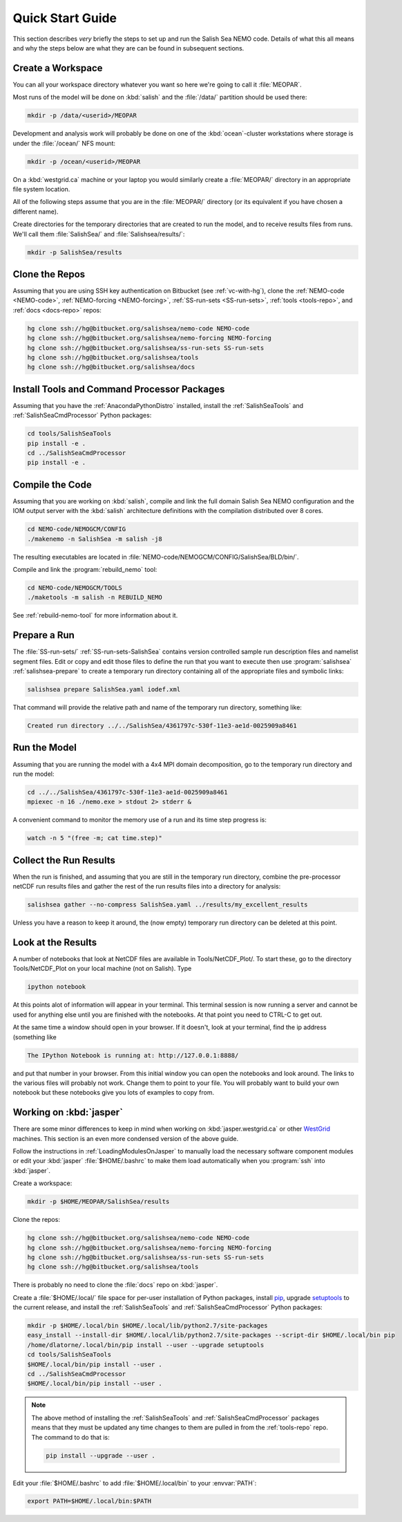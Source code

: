 *****************
Quick Start Guide
*****************

This section describes *very* briefly the steps to set up and run the Salish Sea NEMO code.
Details of what this all means and why the steps below are what they are can be found in subsequent sections.


Create a Workspace
==================

You can all your workspace directory whatever you want so here we're going to call it :file:`MEOPAR`.

Most runs of the model will be done on :kbd:`salish` and the :file:`/data/` partition should be used there:

.. code-block:: bash

    mkdir -p /data/<userid>/MEOPAR

Development and analysis work will probably be done on one of the :kbd:`ocean`-cluster workstations where storage is under the :file:`/ocean/` NFS mount:

.. code-block:: bash

    mkdir -p /ocean/<userid>/MEOPAR

On a :kbd:`westgrid.ca` machine or your laptop you would similarly create a :file:`MEOPAR/` directory in an appropriate file system location.

All of the following steps assume that you are in the :file:`MEOPAR/` directory
(or its equivalent if you have chosen a different name).

Create directories for the temporary directories that are created to run the model,
and to receive results files from runs.
We'll call them :file:`SalishSea/` and :file:`Salishsea/results/`:

.. code-block:: bash

    mkdir -p SalishSea/results


Clone the Repos
===============

Assuming that you are using SSH key authentication on Bitbucket
(see :ref:`vc-with-hg`),
clone the :ref:`NEMO-code <NEMO-code>`,
:ref:`NEMO-forcing <NEMO-forcing>`,
:ref:`SS-run-sets <SS-run-sets>`,
:ref:`tools <tools-repo>`,
and :ref:`docs <docs-repo>` repos:

.. code-block:: bash

    hg clone ssh://hg@bitbucket.org/salishsea/nemo-code NEMO-code
    hg clone ssh://hg@bitbucket.org/salishsea/nemo-forcing NEMO-forcing
    hg clone ssh://hg@bitbucket.org/salishsea/ss-run-sets SS-run-sets
    hg clone ssh://hg@bitbucket.org/salishsea/tools
    hg clone ssh://hg@bitbucket.org/salishsea/docs


Install Tools and Command Processor Packages
============================================

Assuming that you have the :ref:`AnacondaPythonDistro` installed,
install the :ref:`SalishSeaTools` and :ref:`SalishSeaCmdProcessor` Python packages:

.. code-block:: bash

    cd tools/SalishSeaTools
    pip install -e .
    cd ../SalishSeaCmdProcessor
    pip install -e .


Compile the Code
================

Assuming that you are working on :kbd:`salish`,
compile and link the full domain Salish Sea NEMO configuration and the IOM output server with the :kbd:`salish` architecture definitions with the compilation distributed over 8 cores.

.. code-block:: bash

    cd NEMO-code/NEMOGCM/CONFIG
    ./makenemo -n SalishSea -m salish -j8

The resulting executables are located in :file:`NEMO-code/NEMOGCM/CONFIG/SalishSea/BLD/bin/`.

Compile and link the :program:`rebuild_nemo` tool:

.. code-block:: bash

    cd NEMO-code/NEMOGCM/TOOLS
    ./maketools -m salish -n REBUILD_NEMO

See :ref:`rebuild-nemo-tool` for more information about it.


Prepare a Run
=============

The :file:`SS-run-sets/` :ref:`SS-run-sets-SalishSea` contains version controlled sample run description files and namelist segment files.
Edit or copy and edit those files to define the run that you want to execute then use :program:`salishsea` :ref:`salishsea-prepare` to create a temporary run directory containing all of the appropriate files and symbolic links:

.. code-block:: bash

    salishsea prepare SalishSea.yaml iodef.xml

That command will provide the relative path and name of the temporary run directory,
something like:

.. code-block:: bash

    Created run directory ../../SalishSea/4361797c-530f-11e3-ae1d-0025909a8461


Run the Model
=============

Assuming that you are running the model with a 4x4 MPI domain decomposition,
go to the temporary run directory and run the model:

.. code-block:: bash

    cd ../../SalishSea/4361797c-530f-11e3-ae1d-0025909a8461
    mpiexec -n 16 ./nemo.exe > stdout 2> stderr &

A convenient command to monitor the memory use of a run and its time step progress is:

.. code-block:: bash

    watch -n 5 "(free -m; cat time.step)"


Collect the Run Results
=======================

When the run is finished,
and assuming that you are still in the temporary run directory,
combine the pre-processor netCDF run results files and gather the rest of the run results files into a directory for analysis:

.. code-block:: bash

    salishsea gather --no-compress SalishSea.yaml ../results/my_excellent_results

Unless you have a reason to keep it around,
the
(now empty)
temporary run directory can be deleted at this point.

Look at the Results
===================

A number of notebooks that look at NetCDF files are available in Tools/NetCDF_Plot/.  To start these, go to the directory Tools/NetCDF_Plot on your local machine (not on Salish).  Type

.. code-block:: bash

    ipython notebook

At this points alot of information will appear in your terminal.  This terminal session is now running a server and cannot be used for anything else until you are finished with the notebooks.  At that point you need to CTRL-C to get out.

At the same time a window should open in your browser.  If it doesn't, look at your terminal, find the ip address (something like

.. code-block:: bash

    The IPython Notebook is running at: http://127.0.0.1:8888/

and put that number in your browser.  From this initial window you can open the notebooks and look around.  The links to the various files will probably not work.  Change them to point to your file.  You will probably want to build your own notebook but these notebooks give you lots of examples to copy from.


Working on :kbd:`jasper`
========================

There are some minor differences to keep in mind when working on :kbd:`jasper.westgrid.ca` or other WestGrid_ machines.
This section is an even more condensed version of the above guide.

.. _WestGrid: https://www.westgrid.ca/

Follow the instructions in :ref:`LoadingModulesOnJasper` to manually load the necessary software component modules or edit your :kbd:`jasper` :file:`$HOME/.bashrc` to make them load automatically when you :program:`ssh` into :kbd:`jasper`.

Create a workspace:

.. code-block:: bash

    mkdir -p $HOME/MEOPAR/SalishSea/results

Clone the repos:

.. code-block:: bash

    hg clone ssh://hg@bitbucket.org/salishsea/nemo-code NEMO-code
    hg clone ssh://hg@bitbucket.org/salishsea/nemo-forcing NEMO-forcing
    hg clone ssh://hg@bitbucket.org/salishsea/ss-run-sets SS-run-sets
    hg clone ssh://hg@bitbucket.org/salishsea/tools

There is probably no need to clone the :file:`docs` repo on :kbd:`jasper`.

Create a :file:`$HOME/.local/` file space for per-user installation of Python packages,
install pip_,
upgrade setuptools_ to the current release,
and install the :ref:`SalishSeaTools` and :ref:`SalishSeaCmdProcessor` Python packages:

.. code-block:: bash

    mkdir -p $HOME/.local/bin $HOME/.local/lib/python2.7/site-packages
    easy_install --install-dir $HOME/.local/lib/python2.7/site-packages --script-dir $HOME/.local/bin pip
    /home/dlatorne/.local/bin/pip install --user --upgrade setuptools
    cd tools/SalishSeaTools
    $HOME/.local/bin/pip install --user .
    cd ../SalishSeaCmdProcessor
    $HOME/.local/bin/pip install --user .

.. _pip: https://pypi.python.org/pypi/pip
.. _setuptools: https://pypi.python.org/pypi/setuptools

.. note::

    The above method of installing the :ref:`SalishSeaTools` and :ref:`SalishSeaCmdProcessor` packages means that they must be updated any time changes to them are pulled in from the :ref:`tools-repo` repo.
    The command to do that is:

    .. code-block:: bash

        pip install --upgrade --user .

Edit your :file:`$HOME/.bashrc` to add :file:`$HOME/.local/bin` to your :envvar:`PATH`:

.. code-block:: bash

    export PATH=$HOME/.local/bin:$PATH
